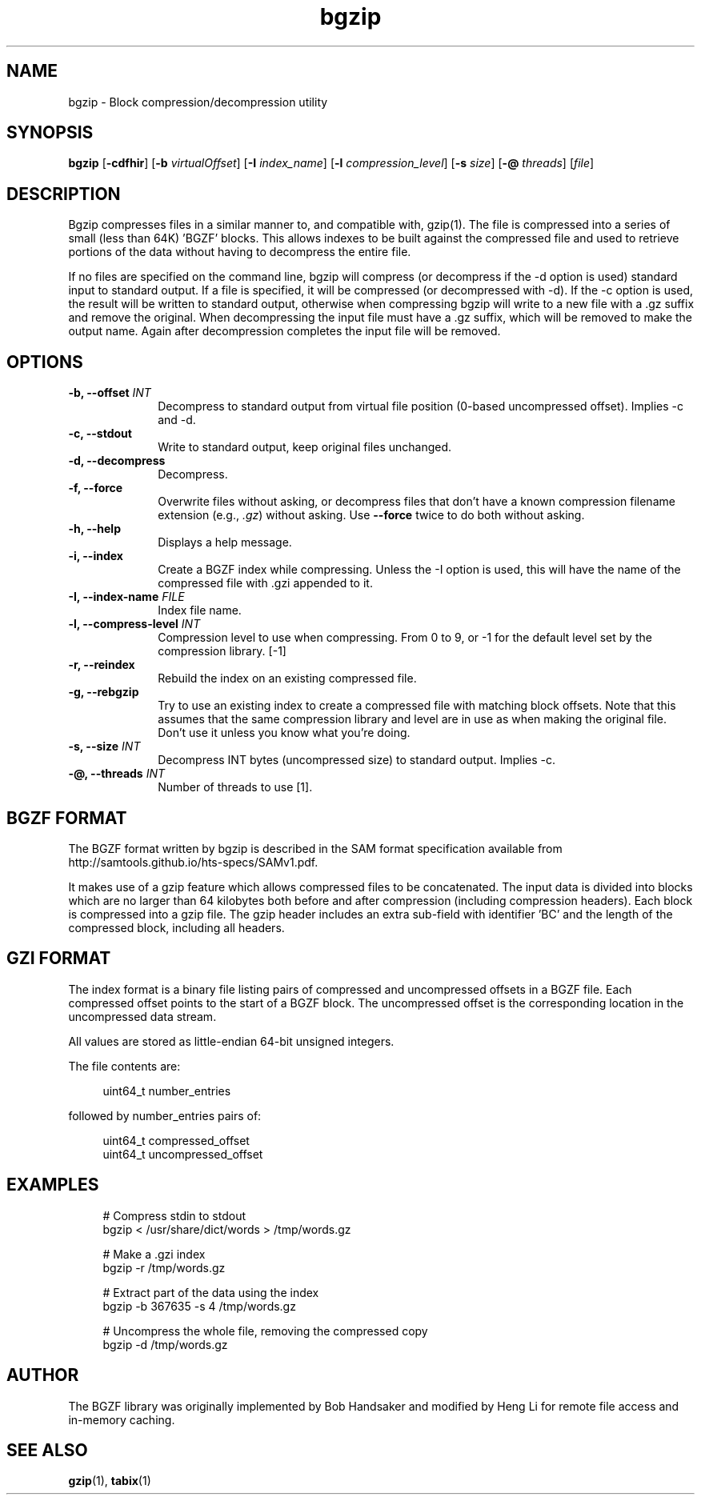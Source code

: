 .TH bgzip 1 "7 July 2021" "htslib-1.13" "Bioinformatics tools"
.SH NAME
.PP
bgzip \- Block compression/decompression utility
.\"
.\" Copyright (C) 2009-2011 Broad Institute.
.\" Copyright (C) 2018 Genome Research Limited.
.\"
.\" Author: Heng Li <lh3@sanger.ac.uk>
.\"
.\" Permission is hereby granted, free of charge, to any person obtaining a
.\" copy of this software and associated documentation files (the "Software"),
.\" to deal in the Software without restriction, including without limitation
.\" the rights to use, copy, modify, merge, publish, distribute, sublicense,
.\" and/or sell copies of the Software, and to permit persons to whom the
.\" Software is furnished to do so, subject to the following conditions:
.\"
.\" The above copyright notice and this permission notice shall be included in
.\" all copies or substantial portions of the Software.
.\"
.\" THE SOFTWARE IS PROVIDED "AS IS", WITHOUT WARRANTY OF ANY KIND, EXPRESS OR
.\" IMPLIED, INCLUDING BUT NOT LIMITED TO THE WARRANTIES OF MERCHANTABILITY,
.\" FITNESS FOR A PARTICULAR PURPOSE AND NONINFRINGEMENT. IN NO EVENT SHALL
.\" THE AUTHORS OR COPYRIGHT HOLDERS BE LIABLE FOR ANY CLAIM, DAMAGES OR OTHER
.\" LIABILITY, WHETHER IN AN ACTION OF CONTRACT, TORT OR OTHERWISE, ARISING
.\" FROM, OUT OF OR IN CONNECTION WITH THE SOFTWARE OR THE USE OR OTHER
.\" DEALINGS IN THE SOFTWARE.
.\"
.
.\" For code blocks and examples (cf groff's Ultrix-specific man macros)
.de EX

.  in +\\$1
.  nf
.  ft CR
..
.de EE
.  ft
.  fi
.  in

..
.SH SYNOPSIS
.PP
.B bgzip
.RB [ -cdfhir ]
.RB [ -b
.IR virtualOffset ]
.RB [ -I
.IR index_name ]
.RB [ -l
.IR compression_level ]
.RB [ -s
.IR size ]
.RB [ -@
.IR threads ]
.RI [ file ]
.PP
.SH DESCRIPTION
.PP
Bgzip compresses files in a similar manner to, and compatible with, gzip(1).
The file is compressed into a series of small (less than 64K) 'BGZF' blocks.
This allows indexes to be built against the compressed file and used to
retrieve portions of the data without having to decompress the entire file. 

If no files are specified on the command line, bgzip will compress (or
decompress if the -d option is used) standard input to standard output.
If a file is specified, it will be compressed (or decompressed with -d).
If the -c option is used, the result will be written to standard output,
otherwise when compressing bgzip will write to a new file with a .gz
suffix and remove the original.  When decompressing the input file must
have a .gz suffix, which will be removed to make the output name.  Again
after decompression completes the input file will be removed.

.SH OPTIONS
.TP 10
.BI "-b, --offset " INT
Decompress to standard output from virtual file position (0-based uncompressed
offset).
Implies -c and -d.
.TP
.B "-c, --stdout"
Write to standard output, keep original files unchanged.
.TP
.B "-d, --decompress"
Decompress.
.TP
.B "-f, --force"
Overwrite files without asking, or decompress files that don't have a known
compression filename extension (e.g., \fI.gz\fR) without asking.
Use \fB--force\fR twice to do both without asking.
.TP
.B "-h, --help"
Displays a help message.
.TP
.B "-i, --index"
Create a BGZF index while compressing.
Unless the -I option is used, this will have the name of the compressed
file with .gzi appended to it.
.TP
.BI "-I, --index-name " FILE
Index file name.
.TP
.BI "-l, --compress-level " INT
Compression level to use when compressing.
From 0 to 9, or -1 for the default level set by the compression library. [-1]
.TP
.B "-r, --reindex"
Rebuild the index on an existing compressed file.
.TP
.B "-g, --rebgzip"
Try to use an existing index to create a compressed file with matching
block offsets.
Note that this assumes that the same compression library and level are in use
as when making the original file.
Don't use it unless you know what you're doing.
.TP
.BI "-s, --size " INT
Decompress INT bytes (uncompressed size) to standard output.
Implies -c.
.TP
.BI "-@, --threads " INT
Number of threads to use [1].
.PP

.SH BGZF FORMAT
The BGZF format written by bgzip is described in the SAM format specification
available from http://samtools.github.io/hts-specs/SAMv1.pdf.

It makes use of a gzip feature which allows compressed files to be
concatenated.
The input data is divided into blocks which are no larger than 64 kilobytes
both before and after compression (including compression headers).
Each block is compressed into a gzip file.
The gzip header includes an extra sub-field with identifier 'BC' and the length
of the compressed block, including all headers.

.SH GZI FORMAT
The index format is a binary file listing pairs of compressed and
uncompressed offsets in a BGZF file.
Each compressed offset points to the start of a BGZF block.
The uncompressed offset is the corresponding location in the uncompressed
data stream.

All values are stored as little-endian 64-bit unsigned integers.

The file contents are:
.EX 4
uint64_t number_entries
.EE
followed by number_entries pairs of:
.EX 4
uint64_t compressed_offset
uint64_t uncompressed_offset
.EE

.SH EXAMPLES
.EX 4
# Compress stdin to stdout
bgzip < /usr/share/dict/words > /tmp/words.gz

# Make a .gzi index
bgzip -r /tmp/words.gz

# Extract part of the data using the index
bgzip -b 367635 -s 4 /tmp/words.gz 

# Uncompress the whole file, removing the compressed copy
bgzip -d /tmp/words.gz
.EE

.SH AUTHOR
.PP
The BGZF library was originally implemented by Bob Handsaker and modified
by Heng Li for remote file access and in-memory caching.

.SH SEE ALSO
.PP
.BR gzip (1),
.BR tabix (1)
